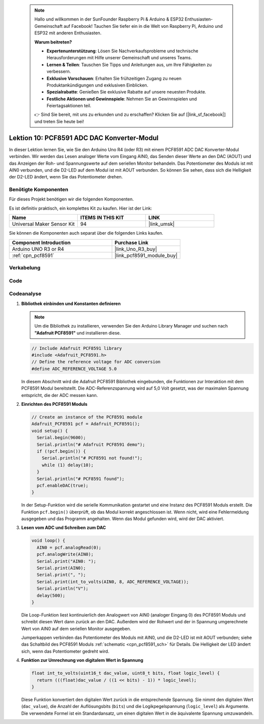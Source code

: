  .. note::

    Hallo und willkommen in der SunFounder Raspberry Pi & Arduino & ESP32 Enthusiasten-Gemeinschaft auf Facebook! Tauchen Sie tiefer ein in die Welt von Raspberry Pi, Arduino und ESP32 mit anderen Enthusiasten.

    **Warum beitreten?**

    - **Expertenunterstützung**: Lösen Sie Nachverkaufsprobleme und technische Herausforderungen mit Hilfe unserer Gemeinschaft und unseres Teams.
    - **Lernen & Teilen**: Tauschen Sie Tipps und Anleitungen aus, um Ihre Fähigkeiten zu verbessern.
    - **Exklusive Vorschauen**: Erhalten Sie frühzeitigen Zugang zu neuen Produktankündigungen und exklusiven Einblicken.
    - **Spezialrabatte**: Genießen Sie exklusive Rabatte auf unsere neuesten Produkte.
    - **Festliche Aktionen und Gewinnspiele**: Nehmen Sie an Gewinnspielen und Feiertagsaktionen teil.

    👉 Sind Sie bereit, mit uns zu erkunden und zu erschaffen? Klicken Sie auf [|link_sf_facebook|] und treten Sie heute bei!

.. _uno_lesson10_pcf8591:

Lektion 10: PCF8591 ADC DAC Konverter-Modul
==============================================

In dieser Lektion lernen Sie, wie Sie den Arduino Uno R4 (oder R3) mit einem PCF8591 ADC DAC Konverter-Modul verbinden. Wir werden das Lesen analoger Werte vom Eingang AIN0, das Senden dieser Werte an den DAC (AOUT) und das Anzeigen der Roh- und Spannungswerte auf dem seriellen Monitor behandeln. Das Potentiometer des Moduls ist mit AIN0 verbunden, und die D2-LED auf dem Modul ist mit AOUT verbunden. So können Sie sehen, dass sich die Helligkeit der D2-LED ändert, wenn Sie das Potentiometer drehen.

Benötigte Komponenten
--------------------------

Für dieses Projekt benötigen wir die folgenden Komponenten.

Es ist definitiv praktisch, ein komplettes Kit zu kaufen. Hier ist der Link:

.. list-table::
    :widths: 20 20 20
    :header-rows: 1

    *   - Name	
        - ITEMS IN THIS KIT
        - LINK
    *   - Universal Maker Sensor Kit
        - 94
        - |link_umsk|

Sie können die Komponenten auch separat über die folgenden Links kaufen.

.. list-table::
    :widths: 30 20
    :header-rows: 1

    *   - Component Introduction
        - Purchase Link

    *   - Arduino UNO R3 or R4
        - |link_Uno_R3_buy|
    *   - :ref:`cpn_pcf8591`
        - |link_pcf8591_module_buy|

Verkabelung
---------------------------

.. image:: img/Lesson_10_PCF8591_uno_bb.png
    :width: 100%


Code
---------------------------

.. raw:: html

    <iframe src=https://create.arduino.cc/editor/sunfounder01/217d04d3-2c19-44df-b66b-5c1582955260/preview?embed style="height:510px;width:100%;margin:10px 0" frameborder=0></iframe>

Codeanalyse
---------------------------

#. **Bibliothek einbinden und Konstanten definieren**

   .. note:: 
      Um die Bibliothek zu installieren, verwenden Sie den Arduino Library Manager und suchen nach **"Adafruit PCF8591"** und installieren diese.

   .. code-block:: arduino

      // Include Adafruit PCF8591 library
      #include <Adafruit_PCF8591.h>
      // Define the reference voltage for ADC conversion
      #define ADC_REFERENCE_VOLTAGE 5.0

   In diesem Abschnitt wird die Adafruit PCF8591 Bibliothek eingebunden, die Funktionen zur Interaktion mit dem PCF8591 Modul bereitstellt. Die ADC-Referenzspannung wird auf 5,0 Volt gesetzt, was der maximalen Spannung entspricht, die der ADC messen kann.

#. **Einrichten des PCF8591 Moduls**

   .. code-block:: arduino

      // Create an instance of the PCF8591 module
      Adafruit_PCF8591 pcf = Adafruit_PCF8591();
      void setup() {
        Serial.begin(9600);
        Serial.println("# Adafruit PCF8591 demo");
        if (!pcf.begin()) {
          Serial.println("# PCF8591 not found!");
          while (1) delay(10);
        }
        Serial.println("# PCF8591 found");
        pcf.enableDAC(true);
      }

   In der Setup-Funktion wird die serielle Kommunikation gestartet und eine Instanz des PCF8591 Moduls erstellt. Die Funktion ``pcf.begin()`` überprüft, ob das Modul korrekt angeschlossen ist. Wenn nicht, wird eine Fehlermeldung ausgegeben und das Programm angehalten. Wenn das Modul gefunden wird, wird der DAC aktiviert.

#. **Lesen vom ADC und Schreiben zum DAC**

   .. code-block:: arduino

      void loop() {
        AIN0 = pcf.analogRead(0);
        pcf.analogWrite(AIN0);
        Serial.print("AIN0: ");
        Serial.print(AIN0);
        Serial.print(", ");
        Serial.print(int_to_volts(AIN0, 8, ADC_REFERENCE_VOLTAGE));
        Serial.println("V");
        delay(500);
      }

   Die Loop-Funktion liest kontinuierlich den Analogwert von AIN0 (analoger Eingang 0) des PCF8591 Moduls und schreibt diesen Wert dann zurück an den DAC. Außerdem wird der Rohwert und der in Spannung umgerechnete Wert von AIN0 auf dem seriellen Monitor ausgegeben.

   Jumperkappen verbinden das Potentiometer des Moduls mit AIN0, und die D2-LED ist mit AOUT verbunden; siehe das Schaltbild des PCF8591 Moduls :ref:`schematic <cpn_pcf8591_sch>` für Details. Die Helligkeit der LED ändert sich, wenn das Potentiometer gedreht wird.

#. **Funktion zur Umrechnung von digitalem Wert in Spannung**

   .. code-block:: arduino

      float int_to_volts(uint16_t dac_value, uint8_t bits, float logic_level) {
        return (((float)dac_value / ((1 << bits) - 1)) * logic_level);
      }

   Diese Funktion konvertiert den digitalen Wert zurück in die entsprechende Spannung. Sie nimmt den digitalen Wert (``dac_value``), die Anzahl der Auflösungsbits (``bits``) und die Logikpegelspannung (``logic_level``) als Argumente. Die verwendete Formel ist ein Standardansatz, um einen digitalen Wert in die äquivalente Spannung umzuwandeln.
